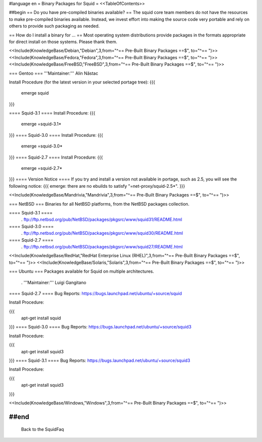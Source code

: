 #language en
= Binary Packages for Squid =
<<TableOfContents>>

##begin
== Do you have pre-compiled binaries available? ==
The squid core team members do not have the resources to make pre-compiled binaries available. Instead, we invest effort into making the source code very portable and rely on others to provide such packaging as needed.

== How do I install a binary for ... ==
Most operating system distributions provide packages in the formats appropriate for direct install on those systems. Please thank them.


<<Include(KnowledgeBase/Debian,"Debian",3,from="^== Pre-Built Binary Packages ==$", to="^== ")>>
<<Include(KnowledgeBase/Fedora,"Fedora",3,from="^== Pre-Built Binary Packages ==$", to="^== ")>>
<<Include(KnowledgeBase/FreeBSD,"FreeBSD",3,from="^== Pre-Built Binary Packages ==$", to="^== ")>>

=== Gentoo ===
'''Maintainer:''' Alin Năstac

Install Procedure (for the latest version in your selected portage tree):
{{{
 emerge squid
}}}

==== Squid-3.1 ====
Install Procedure:
{{{
 emerge =squid-3.1*
}}}
==== Squid-3.0 ====
Install Procedure:
{{{
 emerge =squid-3.0*
}}}
==== Squid-2.7 ====
Install Procedure:
{{{
 emerge =squid-2.7*
}}}
==== Version Notice ====
If you try and install a version not available in portage, such as 2.5, you will see the following notice:
{{{
emerge: there are no ebuilds to satisfy "=net-proxy/squid-2.5*".
}}}

<<Include(KnowledgeBase/Mandrivia,"Mandrivia",3,from="^== Pre-Built Binary Packages ==$", to="^== ")>>

=== NetBSD ===
Binaries for all NetBSD platforms, from the NetBSD packages collection.

==== Squid-3.1 ====
 . ftp://ftp.netbsd.org/pub/NetBSD/packages/pkgsrc/www/squid31/README.html

==== Squid-3.0 ====
 . ftp://ftp.netbsd.org/pub/NetBSD/packages/pkgsrc/www/squid30/README.html

==== Squid-2.7 ====
 . ftp://ftp.netbsd.org/pub/NetBSD/packages/pkgsrc/www/squid27/README.html

<<Include(KnowledgeBase/RedHat,"RedHat Enterprise Linux (RHEL)",3,from="^== Pre-Built Binary Packages ==$", to="^== ")>>
<<Include(KnowledgeBase/Solaris,"Solaris",3,from="^== Pre-Built Binary Packages ==$", to="^== ")>>

=== Ubuntu ===
Packages available for Squid on multiple architectures.

 . '''Maintainer:''' Luigi Gangitano

==== Squid-2.7 ====
Bug Reports: https://bugs.launchpad.net/ubuntu/+source/squid

Install Procedure:

{{{
 apt-get install squid
}}}
==== Squid-3.0 ====
Bug Reports: https://bugs.launchpad.net/ubuntu/+source/squid3

Install Procedure:

{{{
 apt-get install squid3
}}}
==== Squid-3.1 ====
Bug Reports: https://bugs.launchpad.net/ubuntu/+source/squid3

Install Procedure:

{{{
 apt-get install squid3
}}}


<<Include(KnowledgeBase/Windows,"Windows",3,from="^== Pre-Built Binary Packages ==$", to="^== ")>>

##end
----
 Back to the SquidFaq
